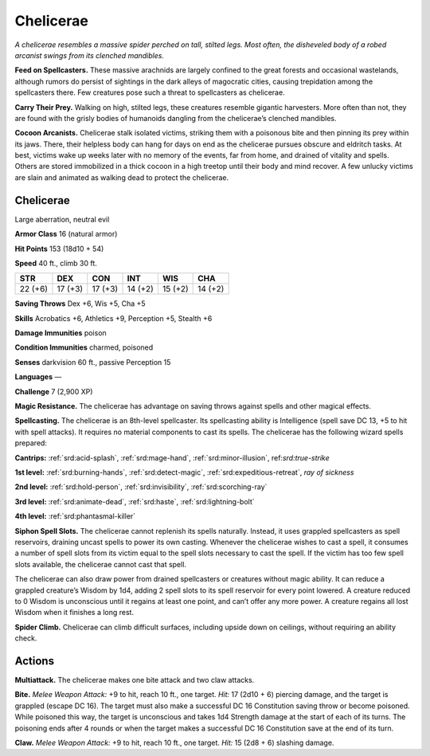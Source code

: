 
.. _tob:chelicerae:

Chelicerae
----------

*A chelicerae resembles a massive spider perched on tall, stilted legs.
Most often, the disheveled body of a robed arcanist swings from its
clenched mandibles.*

**Feed on Spellcasters.** These massive arachnids are largely
confined to the great forests and occasional wastelands, although
rumors do persist of sightings in the dark alleys of magocratic
cities, causing trepidation among the spellcasters there. Few
creatures pose such a threat to spellcasters as chelicerae.

**Carry Their Prey.** Walking on high, stilted legs, these
creatures resemble gigantic harvesters. More often than not,
they are found with the grisly bodies of humanoids dangling
from the chelicerae’s clenched mandibles.

**Cocoon Arcanists.** Chelicerae stalk isolated victims, striking
them with a poisonous bite and then pinning its prey within
its jaws. There, their helpless body can hang for days on end
as the chelicerae pursues obscure and eldritch tasks. At best,
victims wake up weeks later with no memory of the events, far
from home, and drained of vitality and spells. Others are stored
immobilized in a thick cocoon in a high treetop until their body
and mind recover. A few unlucky victims are slain and animated
as walking dead to protect the chelicerae.

Chelicerae
~~~~~~~~~~

Large aberration, neutral evil

**Armor Class** 16 (natural armor)

**Hit Points** 153 (18d10 + 54)

**Speed** 40 ft., climb 30 ft.

+-----------+-----------+-----------+-----------+-----------+-----------+
| STR       | DEX       | CON       | INT       | WIS       | CHA       |
+===========+===========+===========+===========+===========+===========+
| 22 (+6)   | 17 (+3)   | 17 (+3)   | 14 (+2)   | 15 (+2)   | 14 (+2)   |
+-----------+-----------+-----------+-----------+-----------+-----------+

**Saving Throws** Dex +6, Wis +5, Cha +5

**Skills** Acrobatics +6, Athletics +9, Perception +5, Stealth +6

**Damage Immunities** poison

**Condition Immunities** charmed, poisoned

**Senses** darkvision 60 ft., passive Perception 15

**Languages** —

**Challenge** 7 (2,900 XP)

**Magic Resistance.** The chelicerae has advantage on
saving throws against spells and other magical effects.

**Spellcasting.** The chelicerae is an 8th-level
spellcaster. Its spellcasting ability is Intelligence
(spell save DC 13, +5 to hit with spell attacks).
It requires no material components to cast its
spells. The chelicerae has the following wizard
spells prepared:

**Cantrips:** :ref:`srd:acid-splash`, :ref:`srd:mage-hand`, :ref:`srd:minor-illusion`,
ref:`srd:true-strike`

**1st level:** :ref:`srd:burning-hands`, :ref:`srd:detect-magic`, :ref:`srd:expeditious-retreat`, *ray of sickness*

**2nd level:** :ref:`srd:hold-person`, :ref:`srd:invisibility`, :ref:`srd:scorching-ray`

**3rd level:** :ref:`srd:animate-dead`, :ref:`srd:haste`, :ref:`srd:lightning-bolt`

**4th level:** :ref:`srd:phantasmal-killer`

**Siphon Spell Slots.** The chelicerae cannot replenish its spells
naturally. Instead, it uses grappled spellcasters as spell
reservoirs, draining uncast spells to power its own casting.
Whenever the chelicerae wishes to cast a spell, it consumes
a number of spell slots from its victim equal to the spell slots
necessary to cast the spell. If the victim has too few spell slots
available, the chelicerae cannot cast that spell.

The chelicerae can also draw power from drained
spellcasters or creatures without magic ability. It can reduce a
grappled creature’s Wisdom by 1d4, adding 2 spell slots to its
spell reservoir for every point lowered. A creature reduced to 0
Wisdom is unconscious until it regains at least one point, and
can’t offer any more power. A creature regains all lost Wisdom
when it finishes a long rest.

**Spider Climb.** Chelicerae can climb difficult surfaces, including
upside down on ceilings, without requiring an ability check.

Actions
~~~~~~~

**Multiattack.** The chelicerae makes one bite attack and two claw
attacks.

**Bite.** *Melee Weapon Attack:* +9 to hit, reach 10 ft., one target.
*Hit:* 17 (2d10 + 6) piercing damage, and the target is grappled
(escape DC 16). The target must also make a successful DC
16 Constitution saving throw or become poisoned. While
poisoned this way, the target is unconscious and takes
1d4 Strength damage at the start of each of its turns. The
poisoning ends after 4 rounds or when the target makes a
successful DC 16 Constitution save at the end of its turn.

**Claw.** *Melee Weapon Attack:* +9 to hit, reach 10 ft., one target.
*Hit:* 15 (2d8 + 6) slashing damage.
